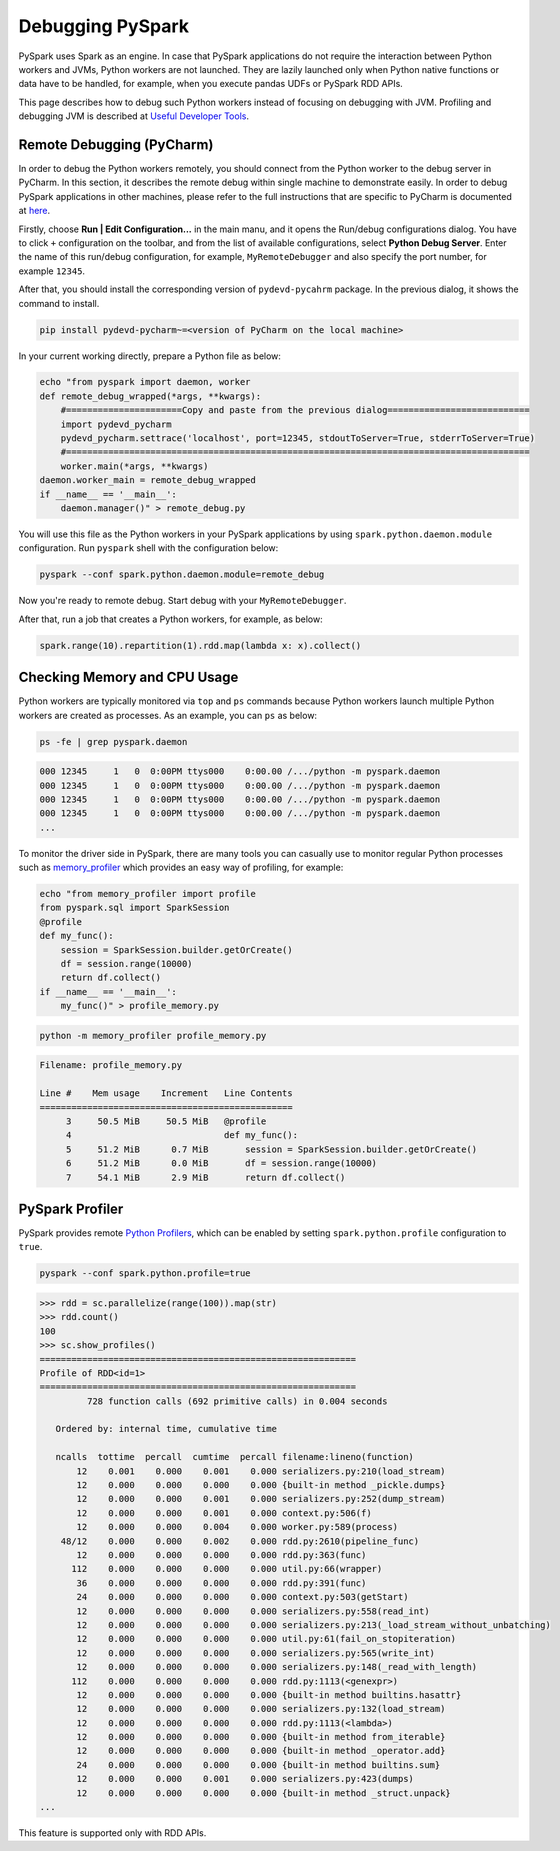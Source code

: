 ..  Licensed to the Apache Software Foundation (ASF) under one
    or more contributor license agreements.  See the NOTICE file
    distributed with this work for additional information
    regarding copyright ownership.  The ASF licenses this file
    to you under the Apache License, Version 2.0 (the
    "License"); you may not use this file except in compliance
    with the License.  You may obtain a copy of the License at

..    http://www.apache.org/licenses/LICENSE-2.0

..  Unless required by applicable law or agreed to in writing,
    software distributed under the License is distributed on an
    "AS IS" BASIS, WITHOUT WARRANTIES OR CONDITIONS OF ANY
    KIND, either express or implied.  See the License for the
    specific language governing permissions and limitations
    under the License.

=================
Debugging PySpark
=================

PySpark uses Spark as an engine. In case that PySpark applications do not require the interaction
between Python workers and JVMs, Python workers are not launched. They are lazily launched only when
Python native functions or data have to be handled, for example, when you execute pandas UDFs or
PySpark RDD APIs.

This page describes how to debug such Python workers instead of focusing on debugging with JVM.
Profiling and debugging JVM is described at `Useful Developer Tools <https://spark.apache.org/developer-tools.html>`_.


Remote Debugging (PyCharm)
--------------------------

In order to debug the Python workers remotely, you should connect from the Python worker to the debug server in PyCharm.
In this section, it describes the remote debug within single machine to demonstrate easily.
In order to debug PySpark applications in other machines, please refer to the full instructions that are specific
to PyCharm is documented at `here <https://www.jetbrains.com/help/pycharm/remote-debugging-with-product.html#remote-debug-config>`_. 

Firstly, choose **Run | Edit Configuration...** in the main manu, and it opens the Run/debug configurations dialog.
You have to click ``+`` configuration on the toolbar, and from the list of available configurations, select **Python Debug Server**.
Enter the name of this run/debug configuration, for example, ``MyRemoteDebugger`` and also specify the port number, for example ``12345``.

.. image:: ../../../../docs/img/pyspark-remote-debug1.png
    :alt: PyCharm remote debugger setting

After that, you should install the corresponding version of ``pydevd-pycahrm`` package. In the previous dialog, it shows the command
to install.

.. code-block:: text

    pip install pydevd-pycharm~=<version of PyCharm on the local machine>

In your current working directly, prepare a Python file as below:

.. code-block:: bash

    echo "from pyspark import daemon, worker
    def remote_debug_wrapped(*args, **kwargs):
        #======================Copy and paste from the previous dialog===========================
        import pydevd_pycharm
        pydevd_pycharm.settrace('localhost', port=12345, stdoutToServer=True, stderrToServer=True)
        #========================================================================================
        worker.main(*args, **kwargs)
    daemon.worker_main = remote_debug_wrapped
    if __name__ == '__main__':
        daemon.manager()" > remote_debug.py

You will use this file as the Python workers in your PySpark applications by using ``spark.python.daemon.module`` configuration.
Run ``pyspark`` shell with the configuration below:

.. code-block:: bash

    pyspark --conf spark.python.daemon.module=remote_debug

Now you're ready to remote debug. Start debug with your ``MyRemoteDebugger``.

.. image:: ../../../../docs/img/pyspark-remote-debug2.png
    :alt: PyCharm run remote debugger

After that, run a job that creates a Python workers, for example, as below:

.. code-block:: python

    spark.range(10).repartition(1).rdd.map(lambda x: x).collect()


Checking Memory and CPU Usage
-----------------------------

Python workers are typically monitored via ``top`` and ``ps`` commands because Python workers launch multiple Python
workers are created as processes. As an example, you can ``ps`` as below:

.. code-block:: bash

    ps -fe | grep pyspark.daemon

.. code-block:: text

    000 12345     1   0  0:00PM ttys000    0:00.00 /.../python -m pyspark.daemon
    000 12345     1   0  0:00PM ttys000    0:00.00 /.../python -m pyspark.daemon
    000 12345     1   0  0:00PM ttys000    0:00.00 /.../python -m pyspark.daemon
    000 12345     1   0  0:00PM ttys000    0:00.00 /.../python -m pyspark.daemon
    ...


To monitor the driver side in PySpark, there are many tools you can casually use to monitor regular Python processes such as `memory_profiler <https://github.com/pythonprofilers/memory_profiler>`_ which provides an easy way of profiling, for example:

.. code-block:: bash

    echo "from memory_profiler import profile
    from pyspark.sql import SparkSession
    @profile
    def my_func():
        session = SparkSession.builder.getOrCreate()
        df = session.range(10000)
        return df.collect()
    if __name__ == '__main__':
        my_func()" > profile_memory.py

.. code-block:: bash

    python -m memory_profiler profile_memory.py

.. code-block:: text

    Filename: profile_memory.py

    Line #    Mem usage    Increment   Line Contents
    ================================================
         3     50.5 MiB     50.5 MiB   @profile
         4                             def my_func():
         5     51.2 MiB      0.7 MiB       session = SparkSession.builder.getOrCreate()
         6     51.2 MiB      0.0 MiB       df = session.range(10000)
         7     54.1 MiB      2.9 MiB       return df.collect()


PySpark Profiler
----------------

PySpark provides remote `Python Profilers <https://docs.python.org/3/library/profile.html>`_, which can be
enabled by setting ``spark.python.profile`` configuration to ``true``.

.. code-block:: bash

    pyspark --conf spark.python.profile=true


.. code-block:: python

    >>> rdd = sc.parallelize(range(100)).map(str)
    >>> rdd.count()
    100
    >>> sc.show_profiles()
    ============================================================
    Profile of RDD<id=1>
    ============================================================
             728 function calls (692 primitive calls) in 0.004 seconds

       Ordered by: internal time, cumulative time

       ncalls  tottime  percall  cumtime  percall filename:lineno(function)
           12    0.001    0.000    0.001    0.000 serializers.py:210(load_stream)
           12    0.000    0.000    0.000    0.000 {built-in method _pickle.dumps}
           12    0.000    0.000    0.001    0.000 serializers.py:252(dump_stream)
           12    0.000    0.000    0.001    0.000 context.py:506(f)
           12    0.000    0.000    0.004    0.000 worker.py:589(process)
        48/12    0.000    0.000    0.002    0.000 rdd.py:2610(pipeline_func)
           12    0.000    0.000    0.000    0.000 rdd.py:363(func)
          112    0.000    0.000    0.000    0.000 util.py:66(wrapper)
           36    0.000    0.000    0.000    0.000 rdd.py:391(func)
           24    0.000    0.000    0.000    0.000 context.py:503(getStart)
           12    0.000    0.000    0.000    0.000 serializers.py:558(read_int)
           12    0.000    0.000    0.000    0.000 serializers.py:213(_load_stream_without_unbatching)
           12    0.000    0.000    0.000    0.000 util.py:61(fail_on_stopiteration)
           12    0.000    0.000    0.000    0.000 serializers.py:565(write_int)
           12    0.000    0.000    0.000    0.000 serializers.py:148(_read_with_length)
          112    0.000    0.000    0.000    0.000 rdd.py:1113(<genexpr>)
           12    0.000    0.000    0.000    0.000 {built-in method builtins.hasattr}
           12    0.000    0.000    0.000    0.000 serializers.py:132(load_stream)
           12    0.000    0.000    0.000    0.000 rdd.py:1113(<lambda>)
           12    0.000    0.000    0.000    0.000 {built-in method from_iterable}
           12    0.000    0.000    0.000    0.000 {built-in method _operator.add}
           24    0.000    0.000    0.000    0.000 {built-in method builtins.sum}
           12    0.000    0.000    0.001    0.000 serializers.py:423(dumps)
           12    0.000    0.000    0.000    0.000 {built-in method _struct.unpack}
    ...

This feature is supported only with RDD APIs.